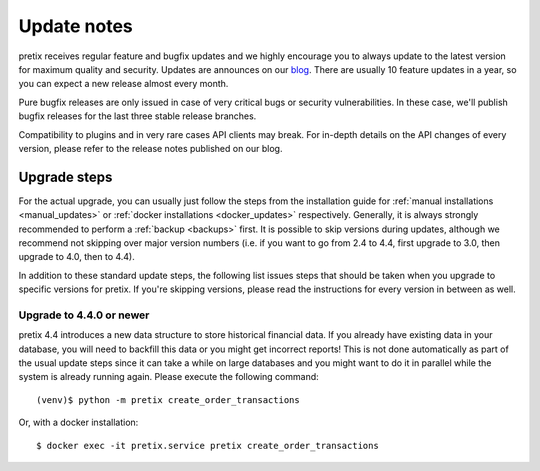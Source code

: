 .. _`update_notes`:

Update notes
============

pretix receives regular feature and bugfix updates and we highly encourage you to always update to
the latest version for maximum quality and security. Updates are announces on our `blog`_. There are
usually 10 feature updates in a year, so you can expect a new release almost every month.

Pure bugfix releases are only issued in case of very critical bugs or security vulnerabilities. In these
case, we'll publish bugfix releases for the last three stable release branches.

Compatibility to plugins and in very rare cases API clients may break. For in-depth details on the
API changes of every version, please refer to the release notes published on our blog.

Upgrade steps
-------------

For the actual upgrade, you can usually just follow the steps from the installation guide for :ref:`manual installations <manual_updates>`
or :ref:`docker installations <docker_updates>` respectively.
Generally, it is always strongly recommended to perform a :ref:`backup <backups>` first.
It is possible to skip versions during updates, although we recommend not skipping over major version numbers
(i.e. if you want to go from 2.4 to 4.4, first upgrade to 3.0, then upgrade to 4.0, then to 4.4).

In addition to these standard update steps, the following list issues steps that should be taken when you upgrade
to specific versions for pretix. If you're skipping versions, please read the instructions for every version in
between as well.

Upgrade to 4.4.0 or newer
"""""""""""""""""""""""""

pretix 4.4 introduces a new data structure to store historical financial data. If you already have existing
data in your database, you will need to backfill this data or you might get incorrect reports! This is not
done automatically as part of the usual update steps since it can take a while on large databases and you might
want to do it in parallel while the system is already running again. Please execute the following command::

    (venv)$ python -m pretix create_order_transactions

Or, with a docker installation::

    $ docker exec -it pretix.service pretix create_order_transactions


.. _blog: https://pretix.eu/about/en/blog/
